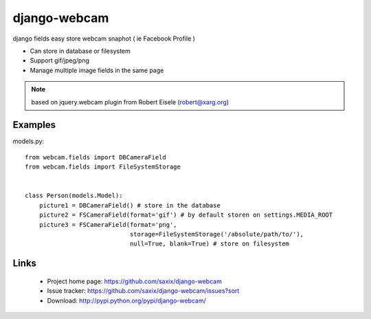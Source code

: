 
===================
django-webcam
===================

django fields easy store webcam snaphot ( ie Facebook Profile )

* Can store in database or filesystem
* Support gif/jpeg/png
* Manage multiple image fields in the same page


.. note:: based on jquery.webcam plugin from Robert Eisele (robert@xarg.org)



Examples
========


models.py::

    from webcam.fields import DBCameraField
    from webcam.fields import FileSystemStorage


    class Person(models.Model):
        picture1 = DBCameraField() # store in the database
        picture2 = FSCameraField(format='gif') # by default storen on settings.MEDIA_ROOT
        picture3 = FSCameraField(format='png',
                                 storage=FileSystemStorage('/absolute/path/to/'),
                                 null=True, blank=True) # store on filesystem


Links
=====

   * Project home page: https://github.com/saxix/django-webcam
   * Issue tracker: https://github.com/saxix/django-webcam/issues?sort
   * Download: http://pypi.python.org/pypi/django-webcam/
